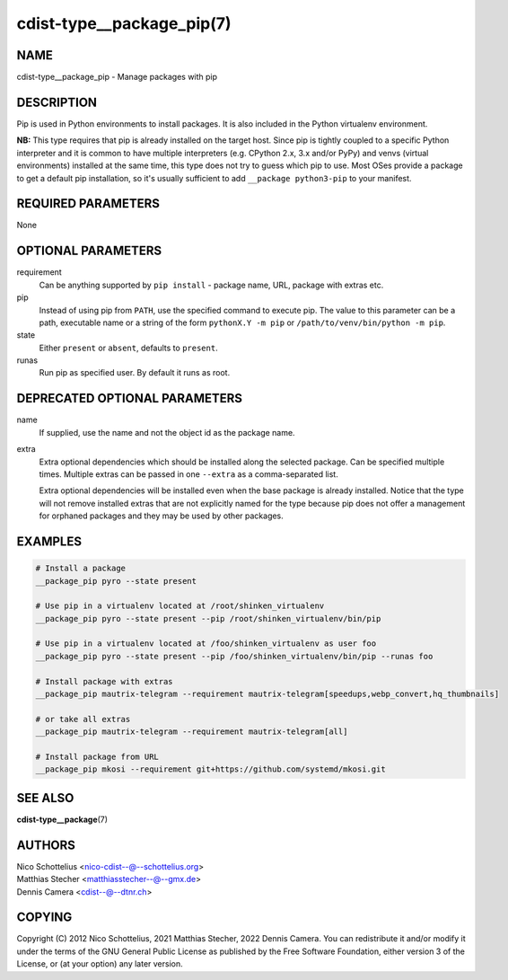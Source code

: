 cdist-type__package_pip(7)
==========================

NAME
----
cdist-type__package_pip - Manage packages with pip


DESCRIPTION
-----------
Pip is used in Python environments to install packages.
It is also included in the Python virtualenv environment.

**NB:** This type requires that pip is already installed on the target host.
Since pip is tightly coupled to a specific Python interpreter and it is common
to have multiple interpreters (e.g. CPython 2.x, 3.x and/or PyPy) and
venvs (virtual environments) installed at the same time, this type does not try
to guess which pip to use.
Most OSes provide a package to get a default pip installation, so it's usually
sufficient to add ``__package python3-pip`` to your manifest.


REQUIRED PARAMETERS
-------------------
None


OPTIONAL PARAMETERS
-------------------
requirement
    Can be anything supported by ``pip install`` - package name, URL, package
    with extras etc.

pip
    Instead of using pip from ``PATH``, use the specified command to execute
    pip.
    The value to this parameter can be a path, executable name or a string of
    the form ``pythonX.Y -m pip`` or ``/path/to/venv/bin/python -m pip``.

state
    Either ``present`` or ``absent``, defaults to ``present``.

runas
    Run pip as specified user. By default it runs as root.


DEPRECATED OPTIONAL PARAMETERS
------------------------------
name
    If supplied, use the name and not the object id as the package name.

extra
    Extra optional dependencies which should be installed along the selected
    package. Can be specified multiple times. Multiple extras can be passed
    in one ``--extra`` as a comma-separated list.

    Extra optional dependencies will be installed even when the base package
    is already installed. Notice that the type will not remove installed extras
    that are not explicitly named for the type because pip does not offer a
    management for orphaned packages and they may be used by other packages.



EXAMPLES
--------

.. code-block:: sh

    # Install a package
    __package_pip pyro --state present

    # Use pip in a virtualenv located at /root/shinken_virtualenv
    __package_pip pyro --state present --pip /root/shinken_virtualenv/bin/pip

    # Use pip in a virtualenv located at /foo/shinken_virtualenv as user foo
    __package_pip pyro --state present --pip /foo/shinken_virtualenv/bin/pip --runas foo

    # Install package with extras
    __package_pip mautrix-telegram --requirement mautrix-telegram[speedups,webp_convert,hq_thumbnails]

    # or take all extras
    __package_pip mautrix-telegram --requirement mautrix-telegram[all]

    # Install package from URL
    __package_pip mkosi --requirement git+https://github.com/systemd/mkosi.git


SEE ALSO
--------
:strong:`cdist-type__package`\ (7)


AUTHORS
-------
| Nico Schottelius <nico-cdist--@--schottelius.org>
| Matthias Stecher <matthiasstecher--@--gmx.de>
| Dennis Camera <cdist--@--dtnr.ch>


COPYING
-------
Copyright \(C) 2012 Nico Schottelius, 2021 Matthias Stecher, 2022 Dennis Camera.
You can redistribute it and/or modify it under the terms of the GNU General
Public License as published by the Free Software Foundation, either version 3 of
the License, or (at your option) any later version.
